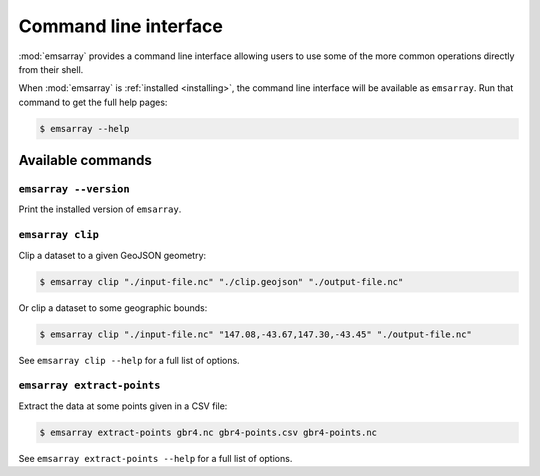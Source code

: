 .. _cli:

======================
Command line interface
======================

:mod:`emsarray` provides a command line interface
allowing users to use some of the more common operations directly from their shell.

When :mod:`emsarray` is :ref:`installed <installing>`,
the command line interface will be available as ``emsarray``.
Run that command to get the full help pages:

.. code-block:: shell-session

    $ emsarray --help

Available commands
==================

``emsarray --version``
----------------------

Print the installed version of ``emsarray``.

.. _emsarray clip:

``emsarray clip``
-----------------

Clip a dataset to a given GeoJSON geometry:

.. code-block:: shell-session

    $ emsarray clip "./input-file.nc" "./clip.geojson" "./output-file.nc"

Or clip a dataset to some geographic bounds:

.. code-block:: shell-session

    $ emsarray clip "./input-file.nc" "147.08,-43.67,147.30,-43.45" "./output-file.nc"

See ``emsarray clip --help`` for a full list of options.

.. _emsarray extract-points:

``emsarray extract-points``
---------------------------

Extract the data at some points given in a CSV file:

.. code-block:: shell-session

    $ emsarray extract-points gbr4.nc gbr4-points.csv gbr4-points.nc

See ``emsarray extract-points --help`` for a full list of options.
